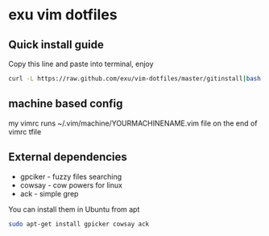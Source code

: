 * exu vim dotfiles

** Quick install guide

  Copy this line and paste into terminal, enjoy

#+BEGIN_SRC bash
  curl -L https://raw.github.com/exu/vim-dotfiles/master/gitinstall|bash
#+END_SRC


** machine based config
   my vimrc runs ~/.vim/machine/YOURMACHINENAME.vim file
   on the end of vimrc tfile

** External dependencies
- gpciker - fuzzy files searching
- cowsay - cow powers for linux
- ack - simple grep

You can install them in Ubuntu from apt
#+BEGIN_SRC bash
   sudo apt-get install gpicker cowsay ack
#+END_SRC

